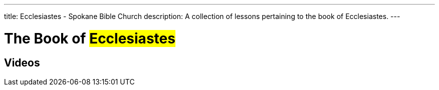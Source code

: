 ---
title: Ecclesiastes - Spokane Bible Church
description: A collection of lessons pertaining to the book of Ecclesiastes.
---

= The Book of #Ecclesiastes#

== Videos
